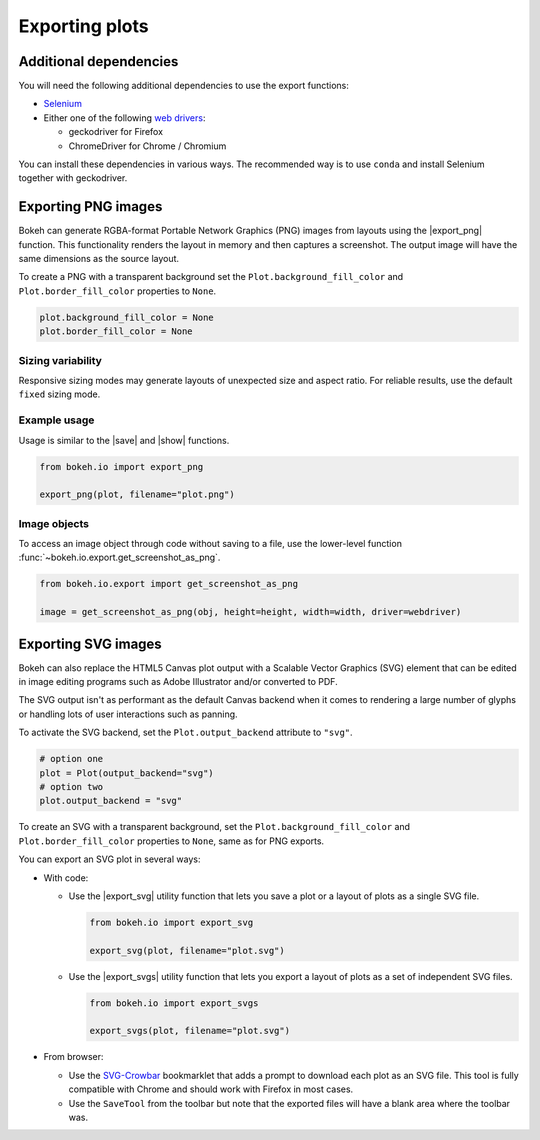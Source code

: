 .. _userguide_export:

Exporting plots
===============

.. _userguide_export_dependencies:

Additional dependencies
-----------------------

You will need the following additional dependencies to use the export
functions:

* `Selenium`_
* Either one of the following `web drivers`_:

  * geckodriver for Firefox
  * ChromeDriver for Chrome / Chromium

You can install these dependencies in various ways. The recommended way is to
use ``conda`` and install Selenium together with geckodriver.

.. tabs::

  .. tab:: Install with ``conda``

    .. tabs::

      .. tab:: Selenium and geckodriver (Firefox):

        .. code-block:: sh

          conda install selenium geckodriver -c conda-forge

        You can also install Firefox from conda-forge:

        .. code-block:: sh

          conda install firefox -c conda-forge

        Installing Firefox with ``conda`` is helpful to make sure that you are
        running compatible versions of geckodriver and Firefox.

      .. tab:: Selenium and ChromeDriver (Chrome):

        .. code-block:: sh

          conda install selenium python-chromedriver-binary -c conda-forge

        After downloading and installing with ``conda``, make sure that the
        executable ``chromedriver`` (``chromedriver.exe`` on Windows) is
        available in your PATH. See the `chromedriver-binary documentation`_ for
        more information.

        ChromeDriver requires a compatible version of Google Chrome or Chromium
        to be available on your system. See the `ChromeDriver documentation`_
        for details about which version of ChromeDriver works with which
        version of Chrome or Chromium.

  .. tab:: install with ``pip``

    .. tabs::

      .. tab:: Selenium and geckodriver (Firefox):

        .. code-block:: sh

          pip install selenium

        After installing Selenium, you need to download and install the
        geckodriver binary from the `geckodriver repository on GitHub`_. Make
        sure that geckodriver is available in your PATH. See the
        `geckodriver documentation`_ for more information.

        In order for geckodriver to work, you also need to have Firefox
        available on your system. See `Supported platforms`_ in the geckodriver
        documentation to make sure your version of Firefox is compatible.

      .. tab:: Selenium and ChromeDriver (Chrome):

        .. code-block:: sh

          pip install selenium chromedriver-binary

        After downloading and installing with ``conda``, make sure that the
        executable ``chromedriver`` (``chromedriver.exe`` on Windows) is
        available in your PATH. See the `chromedriver-binary documentation`_ for
        more information.

        ChromeDriver requires a compatible version of Google Chrome or Chromium
        to be available on your system. See the `ChromeDriver documentation`_
        for details about which version of ChromeDriver works with which
        version of Chrome or Chromium.

.. _userguide_export_png:

Exporting PNG images
--------------------

Bokeh can generate RGBA-format Portable Network Graphics (PNG) images from
layouts using the |export_png| function. This functionality renders the
layout in memory and then captures a screenshot. The output image will
have the same dimensions as the source layout.

To create a PNG with a transparent background set the
``Plot.background_fill_color`` and ``Plot.border_fill_color`` properties to
``None``.

.. code-block:: python

    plot.background_fill_color = None
    plot.border_fill_color = None

Sizing variability
~~~~~~~~~~~~~~~~~~

Responsive sizing modes may generate layouts of unexpected size and aspect
ratio. For reliable results, use the default ``fixed`` sizing mode.

Example usage
~~~~~~~~~~~~~

Usage is similar to the |save| and |show| functions.

.. code-block:: python

    from bokeh.io import export_png

    export_png(plot, filename="plot.png")

.. image:: /_images/unemployment.png

Image objects
~~~~~~~~~~~~~

To access an image object through code without saving to a file, use the
lower-level function :func:`~bokeh.io.export.get_screenshot_as_png`.

.. code-block:: python

    from bokeh.io.export import get_screenshot_as_png

    image = get_screenshot_as_png(obj, height=height, width=width, driver=webdriver)

.. _userguide_export_svg:

Exporting SVG images
--------------------

Bokeh can also replace the HTML5 Canvas plot output with a Scalable Vector
Graphics (SVG) element that can be edited in image editing programs such
as Adobe Illustrator and/or converted to PDF.

The SVG output isn't as performant as the default Canvas backend when it comes
to rendering a large number of glyphs or handling lots of user interactions such
as panning.

To activate the SVG backend, set the ``Plot.output_backend`` attribute to
``"svg"``.

.. code-block:: python

    # option one
    plot = Plot(output_backend="svg")
    # option two
    plot.output_backend = "svg"

To create an SVG with a transparent background, set the
``Plot.background_fill_color`` and ``Plot.border_fill_color``
properties to ``None``, same as for PNG exports.

You can export an SVG plot in several ways:

* With code:

  * Use the |export_svg| utility function that lets you
    save a plot or a layout of plots as a single SVG file.

    .. code-block:: python

      from bokeh.io import export_svg

      export_svg(plot, filename="plot.svg")

  * Use the |export_svgs| utility function that lets you
    export a layout of plots as a set of independent SVG
    files.

    .. code-block:: python

      from bokeh.io import export_svgs

      export_svgs(plot, filename="plot.svg")

* From browser:

  * Use the `SVG-Crowbar`_ bookmarklet that adds a prompt to
    download each plot as an SVG file. This tool is fully
    compatible with Chrome and should work with Firefox in
    most cases.
  * Use the ``SaveTool`` from the toolbar but note that the
    exported files will have a blank area where the toolbar
    was.

.. image:: /_images/unemployment.svg

.. |export_png|      replace:: :func:`~bokeh.io.export_png`
.. |export_svg|      replace:: :func:`~bokeh.io.export_svg`
.. |export_svgs|     replace:: :func:`~bokeh.io.export_svgs`

.. _Selenium: https://www.selenium.dev/documentation/en/
.. _web drivers: https://www.selenium.dev/documentation/en/webdriver/
.. _Conda: https://docs.bokeh.org/en/latest/docs/dev_guide/setup.html?highlight=conda#id4
.. _ChromeDriver documentation: https://chromedriver.chromium.org/
.. _geckodriver repository on GitHub: https://github.com/mozilla/geckodriver/releases
.. _geckodriver documentation: https://firefox-source-docs.mozilla.org/testing/geckodriver/Usage.html
.. _chromedriver-binary documentation: https://github.com/danielkaiser/python-chromedriver-binary#usage
.. _Supported platforms: https://firefox-source-docs.mozilla.org/testing/geckodriver/Support.html
.. _SVG-Crowbar: http://nytimes.github.io/svg-crowbar/
